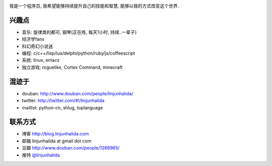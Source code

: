 .. image:: https://picasaweb.google.com/lh/photo/dkjKJLKfe62vUC3wKAAExtMTjNZETYmyPJy0liipFm0?feat=directlink
   :align: center

我是一个程序员, 我希望能够持续提升自己的技能和智慧, 能够以我的方式改变这个世界.

兴趣点
-------------------------
* 音乐: 旋律类的都可, 钢琴(正在练, 每天1小时, 持续..一辈子)
* 经济学fans
* 科幻奇幻小说迷
* 编程: c/c++/lisp/lua/delphi/python/ruby/js/coffeescript
* 系统: linux, emacs
* 独立游戏: roguelike, Cortex Command, minecraft

混迹于
-------------------------
* douban: http://www.douban.com/people/linjunhalida/
* twitter: http://twitter.com/#!/linjunhalida
* maillist: python-cn, shlug, toplanguage

联系方式
-------------------------
* 博客 http://blog.linjunhalida.com
* 邮箱 linjunhalida at gmail dot com
* 豆瓣 http://www.douban.com/people/1266965/
* 推特 `@linjunhalida <http://twitter.com/linjunhalida>`_
